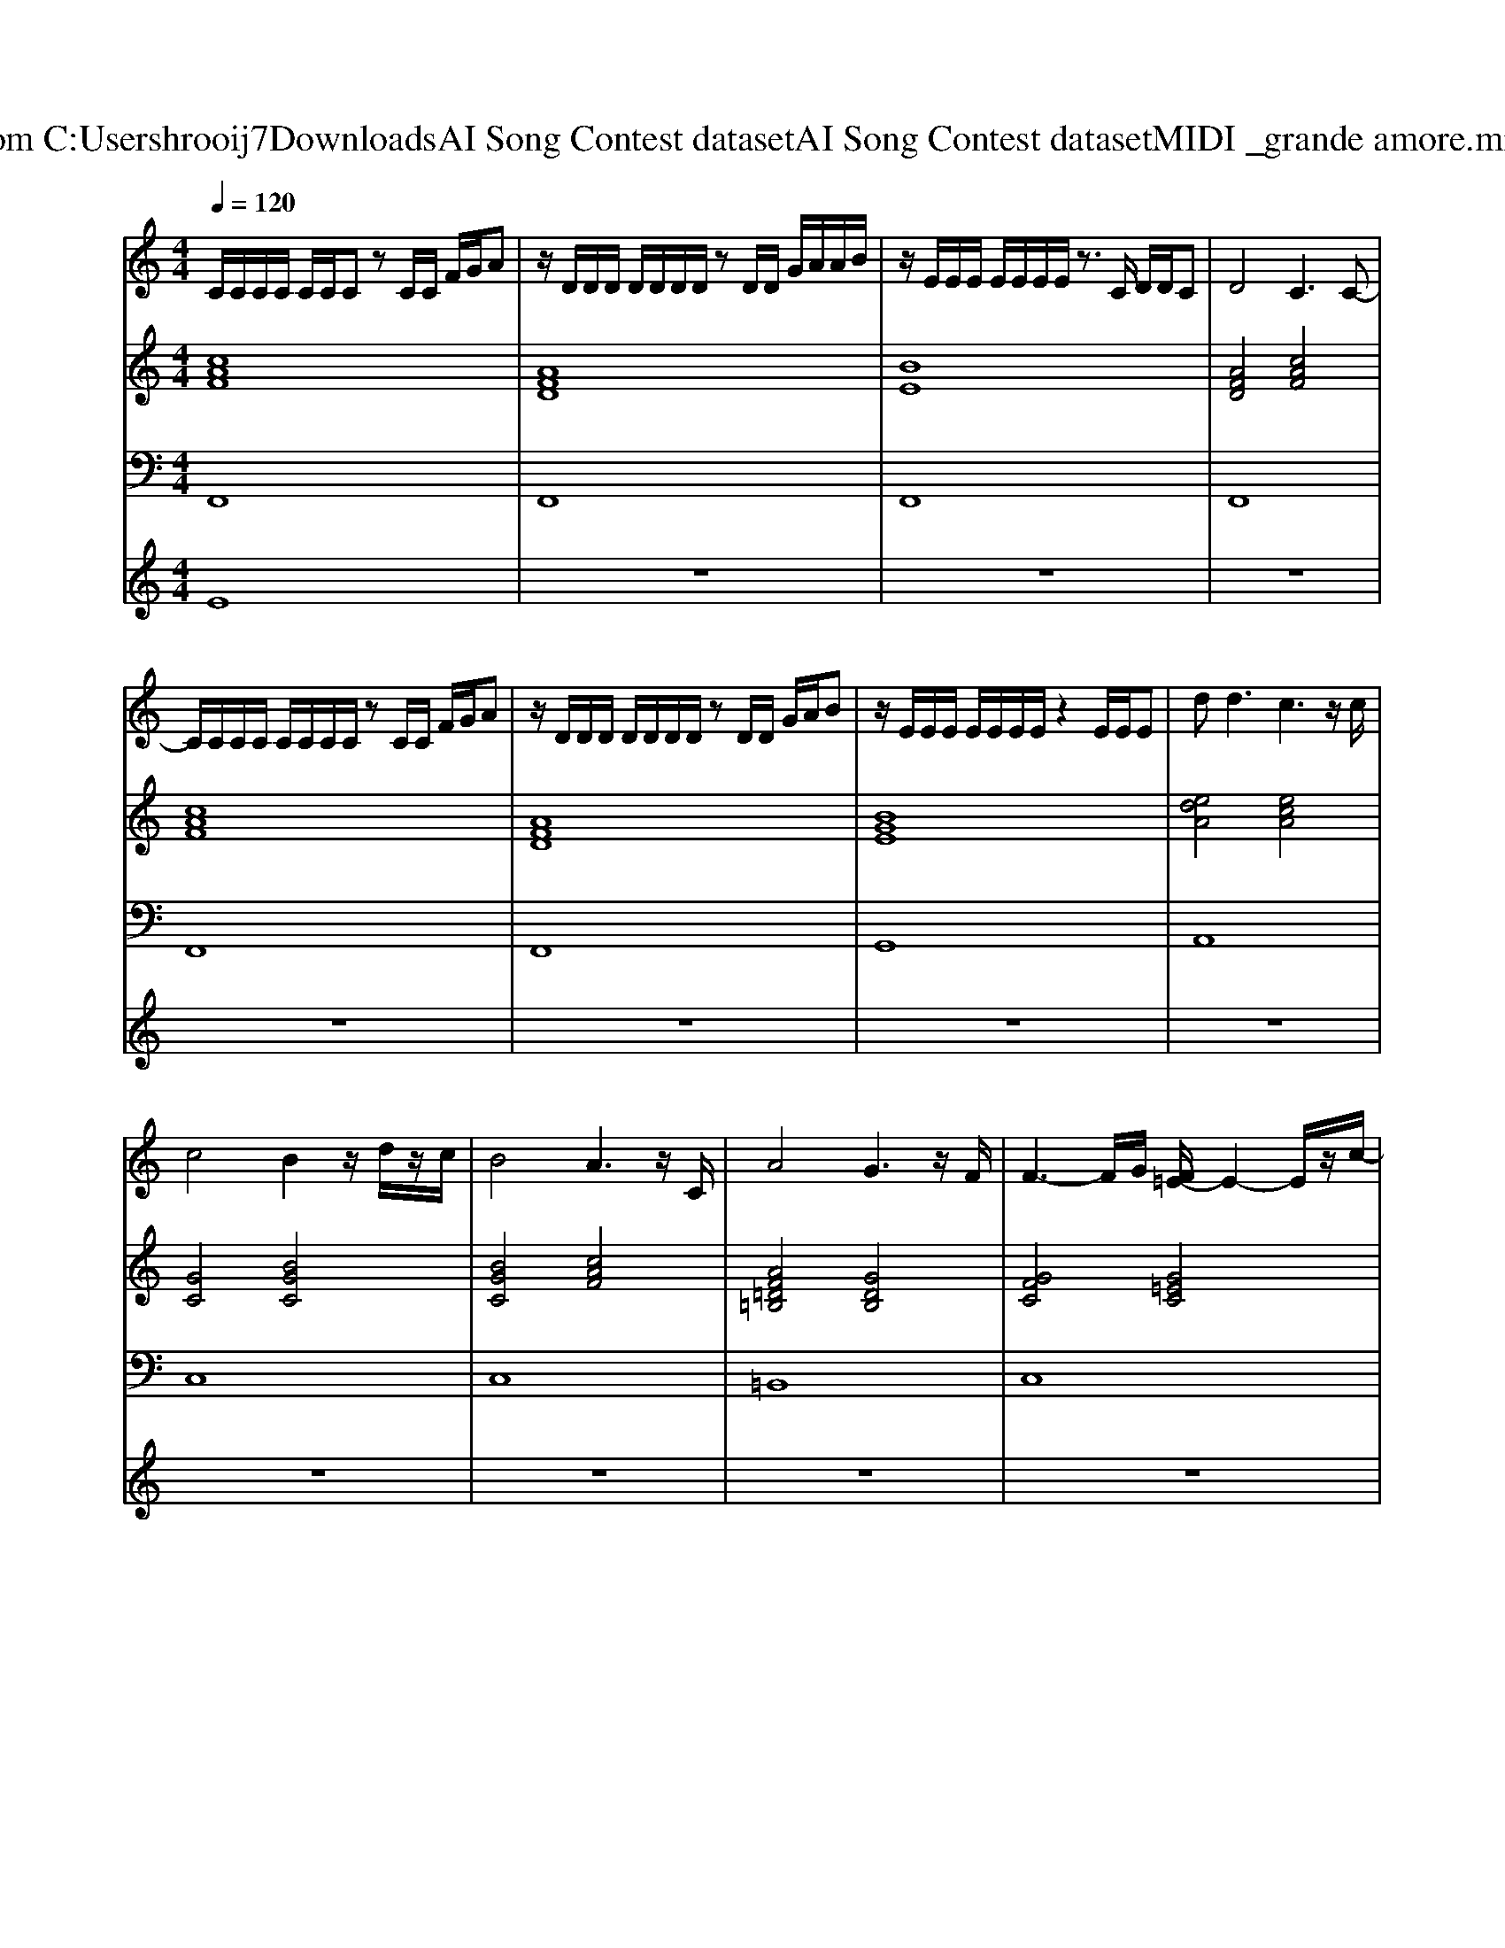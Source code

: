 X: 1
T: from C:\Users\hrooij7\Downloads\AI Song Contest dataset\AI Song Contest dataset\MIDI\006_grande amore.midi
M: 4/4
L: 1/8
Q:1/4=120
K:C major
V:1
%%MIDI program 0
C/2C/2C/2C/2 C/2C/2C zC/2C/2 F/2G/2A| \
z/2D/2D/2D/2 D/2D/2D/2D/2 zD/2D/2 G/2A/2A/2B/2| \
z/2E/2E/2E/2 E/2E/2E/2E/2 z3/2C/2 D/2D/2C| \
D4 C3C-|
C/2C/2C/2C/2 C/2C/2C/2C/2 zC/2C/2 F/2G/2A| \
z/2D/2D/2D/2 D/2D/2D/2D/2 zD/2D/2 G/2A/2B| \
z/2E/2E/2E/2 E/2E/2E/2E/2 z2 E/2E/2E| \
d2<d2 c3z/2c/2|
c4 B2 z/2d/2z/2c/2| \
B4 A3z/2C/2| \
A4 G3z/2F/2| \
F3-F/2G/2 [F=E-]/2E2-E/2z/2c/2-|
c/2c/2c/2c/2 c/2c/2c/2c/2 z2 z/2cc/2| \
c/2c/2B d4 z2| \
d/2d/2d/2d/2 d/2d/2d/2d/2 z2 z/2dd/2| \
d/2=B/2e e4 z3/2e/2-|
e/2e/2e/2e/2 e/2e/2e/2e/2 z2 z/2ee/2| \
e/2d/2=e e4 z/2_ga/2| \
a8| \
g8|
 (3agf c4- c/2c/2f/2g/2| \
 (3agf d4 z2| \
 (3agf d4- d/2d/2f/2g/2| \
 (3agf c3/2c/2 a2 g2|
 (3agf c4- c/2c/2f/2g/2| \
 (3agf d4 z2| \
 (3agf d4- d/2d/2f/2g/2| \
 (3agf c3/2c/2 a2 g2|
f8-|f8|
V:2
%%MIDI program 0
[cAF]8| \
[AFD]8| \
[BE]8| \
[AFD]4 [cAF]4|
[cAF]8| \
[AFD]8| \
[BGE]8| \
[edA]4 [ecA]4|
[GC]4 [BGC]4| \
[BGC]4 [cAF]4| \
[AF=D=B,]4 [GDB,]4| \
[GFC]4 [G=EC]4|
[cAF]8| \
[AFD]8| \
[dB_G]8| \
[_GE=B,]4 [GE_B,]4|
[E=B,A,]4 [_GEB,]4| \
[A=ED]4 [=BAE]4| \
[BAE]8| \
[BGE]8|
[cAF]8| \
[FDCB,]8| \
[dBAE]8| \
[ECA,]4 [cAF]2 [BG=EC]2|
[cAF]8| \
[FDCB,]8| \
[FDB,]3[ECA,] [AFD]4| \
[cAF]4 [cAF]2 [BG=EC]2|
[c-A-F-]8|[cAF]8|
V:3
%%MIDI program 0
F,,8| \
F,,8| \
F,,8| \
F,,8|
F,,8| \
F,,8| \
G,,8| \
A,,8|
C,8| \
C,8| \
=B,,8| \
C,8|
F,,4 E,,4| \
D,,4 C,,4| \
_G,,4 =E,,4| \
=B,,4 _B,,4|
A,,4 _G,,4| \
D,4 =B,,4| \
B,,8| \
E,,8|
F,,8| \
B,,8| \
E,,8| \
A,,4 C,4|
F,,8| \
B,,8| \
B,,3C, D,4| \
F,,4 C,4|
F,,8|
V:4
%%MIDI program 0
E8| \
z8| \
z8| \
z8|
z8| \
z8| \
z8| \
z8|
z8| \
z8| \
z8| \
z8|
D8| \
z8| \
z8| \
z8|
z8| \
z8| \
z8| \
z8|
C8|

